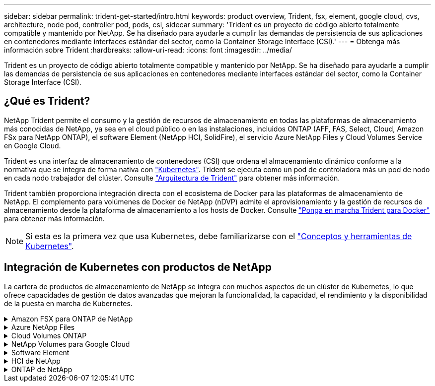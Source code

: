 ---
sidebar: sidebar 
permalink: trident-get-started/intro.html 
keywords: product overview, Trident, fsx, element, google cloud, cvs, architecture, node pod, controller pod, pods, csi, sidecar 
summary: 'Trident es un proyecto de código abierto totalmente compatible y mantenido por NetApp. Se ha diseñado para ayudarle a cumplir las demandas de persistencia de sus aplicaciones en contenedores mediante interfaces estándar del sector, como la Container Storage Interface (CSI).' 
---
= Obtenga más información sobre Trident
:hardbreaks:
:allow-uri-read: 
:icons: font
:imagesdir: ../media/


[role="lead"]
Trident es un proyecto de código abierto totalmente compatible y mantenido por NetApp. Se ha diseñado para ayudarle a cumplir las demandas de persistencia de sus aplicaciones en contenedores mediante interfaces estándar del sector, como la Container Storage Interface (CSI).



== ¿Qué es Trident?

NetApp Trident permite el consumo y la gestión de recursos de almacenamiento en todas las plataformas de almacenamiento más conocidas de NetApp, ya sea en el cloud público o en las instalaciones, incluidos ONTAP (AFF, FAS, Select, Cloud, Amazon FSx para NetApp ONTAP), el software Element (NetApp HCI, SolidFire), el servicio Azure NetApp Files y Cloud Volumes Service en Google Cloud.

Trident es una interfaz de almacenamiento de contenedores (CSI) que ordena el almacenamiento dinámico conforme a la normativa que se integra de forma nativa con link:https://kubernetes.io/["Kubernetes"^]. Trident se ejecuta como un pod de controladora más un pod de nodo en cada nodo trabajador del clúster. Consulte link:../trident-get-started/architecture.html["Arquitectura de Trident"] para obtener más información.

Trident también proporciona integración directa con el ecosistema de Docker para las plataformas de almacenamiento de NetApp. El complemento para volúmenes de Docker de NetApp (nDVP) admite el aprovisionamiento y la gestión de recursos de almacenamiento desde la plataforma de almacenamiento a los hosts de Docker. Consulte link:../trident-docker/deploy-docker.html["Ponga en marcha Trident para Docker"] para obtener más información.


NOTE: Si esta es la primera vez que usa Kubernetes, debe familiarizarse con el link:https://kubernetes.io/docs/home/["Conceptos y herramientas de Kubernetes"^].



== Integración de Kubernetes con productos de NetApp

La cartera de productos de almacenamiento de NetApp se integra con muchos aspectos de un clúster de Kubernetes, lo que ofrece capacidades de gestión de datos avanzadas que mejoran la funcionalidad, la capacidad, el rendimiento y la disponibilidad de la puesta en marcha de Kubernetes.

.Amazon FSX para ONTAP de NetApp
[%collapsible]
====
link:https://www.netapp.com/aws/fsx-ontap/["Amazon FSX para ONTAP de NetApp"^] Es un servicio AWS totalmente gestionado que le permite iniciar y ejecutar sistemas de archivos con tecnología del sistema operativo de almacenamiento NetApp ONTAP.

====
.Azure NetApp Files
[%collapsible]
====
https://www.netapp.com/azure/azure-netapp-files/["Azure NetApp Files"^] Es un servicio de recursos compartidos de archivos de Azure de clase empresarial impulsado por NetApp. Puede ejecutar sus cargas de trabajo basadas en archivos más exigentes de forma nativa en Azure, con el rendimiento y la gestión de datos enriquecidos que espera de NetApp.

====
.Cloud Volumes ONTAP
[%collapsible]
====
link:https://www.netapp.com/cloud-services/cloud-volumes-ontap/["Cloud Volumes ONTAP"^] Es un dispositivo de almacenamiento exclusivamente de software que ejecuta el software para la gestión de datos ONTAP en el cloud.

====
.NetApp Volumes para Google Cloud
[%collapsible]
====
link:https://bluexp.netapp.com/google-cloud-netapp-volumes?utm_source=GitHub&utm_campaign=Trident["NetApp Volumes para Google Cloud"^] Es un servicio de almacenamiento de archivos completamente gestionado en Google Cloud que ofrece un almacenamiento de archivos de alto rendimiento y clase empresarial.

====
.Software Element
[%collapsible]
====
https://www.netapp.com/data-management/element-software/["Elemento"^] permite al administrador de almacenamiento consolidar cargas de trabajo garantizando el rendimiento y permitiendo un espacio de almacenamiento simplificado y optimizado.

====
.HCI de NetApp
[%collapsible]
====
link:https://docs.netapp.com/us-en/hci/docs/concept_hci_product_overview.html["HCI de NetApp"^] simplifica la gestión y el escalado del centro de datos al automatizar las tareas rutinarias y permitir que los administradores de infraestructuras se centren en funciones más importantes.

Trident puede aprovisionar y gestionar dispositivos de almacenamiento para aplicaciones en contenedores directamente en la plataforma de almacenamiento subyacente de NetApp HCI.

====
.ONTAP de NetApp
[%collapsible]
====
link:https://docs.netapp.com/us-en/ontap/index.html["ONTAP de NetApp"^] Es el sistema operativo de almacenamiento unificado multiprotocolo de NetApp que proporciona capacidades avanzadas de gestión de datos para cualquier aplicación.

Los sistemas ONTAP tienen configuraciones all-flash, híbridas o all-HDD y ofrecen muchos modelos de puesta en marcha diferentes, como hardware a medida (FAS y AFF), unidad genérica (ONTAP Select) y solo cloud (Cloud Volumes ONTAP). Trident admite estos modelos de puesta en marcha de ONTAP.

====